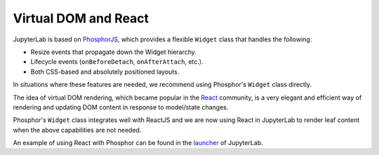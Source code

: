Virtual DOM and React
---------------------

JupyterLab is based on `PhosphorJS <https://phosphorjs.github.io/>`__,
which provides a flexible ``Widget`` class that handles the following:

-  Resize events that propagate down the Widget hierarchy.
-  Lifecycle events (``onBeforeDetach``, ``onAfterAttach``, etc.).
-  Both CSS-based and absolutely positioned layouts.

In situations where these features are needed, we recommend using
Phosphor's ``Widget`` class directly.

The idea of virtual DOM rendering, which became popular in the
`React <https://reactjs.org/>`__ community, is a very elegant and
efficient way of rendering and updating DOM content in response to
model/state changes.

Phosphor's ``Widget`` class integrates well with ReactJS and we are now
using React in JupyterLab to render leaf content when the above
capabilities are not needed.

An example of using React with Phosphor can be found in the
`launcher <https://github.com/jupyterlab/jupyterlab/blob/master/packages/launcher/src/index.tsx>`__
of JupyterLab.
